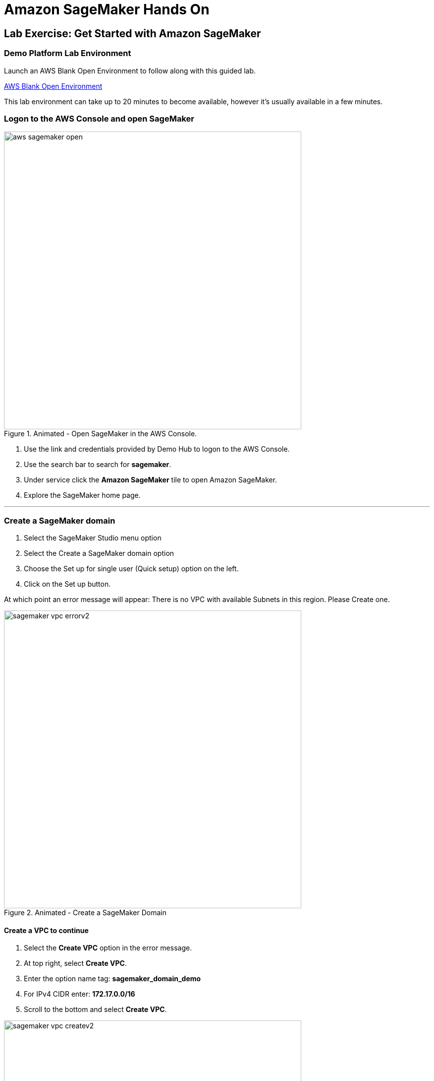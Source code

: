 = Amazon SageMaker Hands On


== Lab Exercise:  Get Started with Amazon SageMaker


=== Demo Platform Lab Environment

Launch an AWS Blank Open Environment to follow along with this guided lab.

https://demo.redhat.com/catalog?search=AWS+Blank+Open+Environment&item=babylon-catalog-prod%2Fsandboxes-gpte.sandbox-open.prod[AWS Blank Open Environment, window=blank]

This lab environment can take up to 20 minutes to become available, however it's usually available in a few minutes. 

=== Logon to the AWS Console and open SageMaker

.Animated - Open SageMaker in the AWS Console.
image::aws_sagemaker_open.gif[width=600]

 . Use the link and credentials provided by Demo Hub to logon to the AWS Console.
 . Use the search bar to search for *sagemaker*.
 . Under service click the *Amazon SageMaker* tile to open Amazon SageMaker.
 . Explore the SageMaker home page.


'''

=== Create a SageMaker domain

 . Select the SageMaker Studio menu option
 . Select the Create a SageMaker domain option
 . Choose the Set up for single user (Quick setup) option on the left.
 . Click on the Set up button. 

At which point an error message will appear:  There is no VPC with available Subnets in this region.  Please Create one. 

.Animated - Create a SageMaker Domain
image::sagemaker_vpc_errorv2.gif[width=600]

====  Create a VPC to continue

 . Select the *Create VPC* option in the error message.
 . At top right, select *Create VPC*.
 . Enter the option name tag: *sagemaker_domain_demo*
 . For IPv4 CIDR enter:  *172.17.0.0/16*
 . Scroll to the bottom and select *Create VPC*.
 
.Animated - Create an AWS Virtual Private Cloud
image::sagemaker_vpc_createv2.gif[width=600]

==== Create a Subnet in the VPC

 . Under the Virtual privage cloud menu, *select Subnets*
 . At top right, select *Create subnet*.
 . Select a VPC ID from the dropdown, use the name if multiple vpc's exist (sagemaker_domain_demo).
 . In the Subnet Settings, enter a Subnet name: *sagemaker-demo-subnet*.
 . For IPv4 subnet CIDR block enter:  *172.17.0.1/24*
 . Scroll to the bottom and select *Create subnet*.

.Animated - Create an VPC Subnet
image::sagemaker_vpc_subnetv2.gif[width=600]

==== Create a Subnet in the VPC

 . Return the SageMaker Domain setup page
 . Select the *Set up* options again.
 . You'll recieve an Preparing SageMaker Domain Banner across the page
 .. The domain setup takes ~5-7 minutes.
 . Once the setup completes the blue banner will disappears and the status will change to ready.
 . Use the *Amazon SageMaker* link to return to the Sagemaker dashboard.
 . Select the *Studio* link to refresh the dashboard.
 . From the *Get Started* box select *Open Studio*.

You are now ready to use SageMaker Studio

.Animated - Set up an SageMaker Domain
image::sagemaker_setupv2.gif[width=600]

'''

=== Explore Amazone SageMaker for your use case

Explore the *SageMaker Tour*, onboarding plan, and  *getting started* areas to learn more about SageMaker. 

.Animated - Tour of SageMaker Studio
image::sagemaker_tourv2.gif[width=600]

'''

Up next Amazon Bedrock









